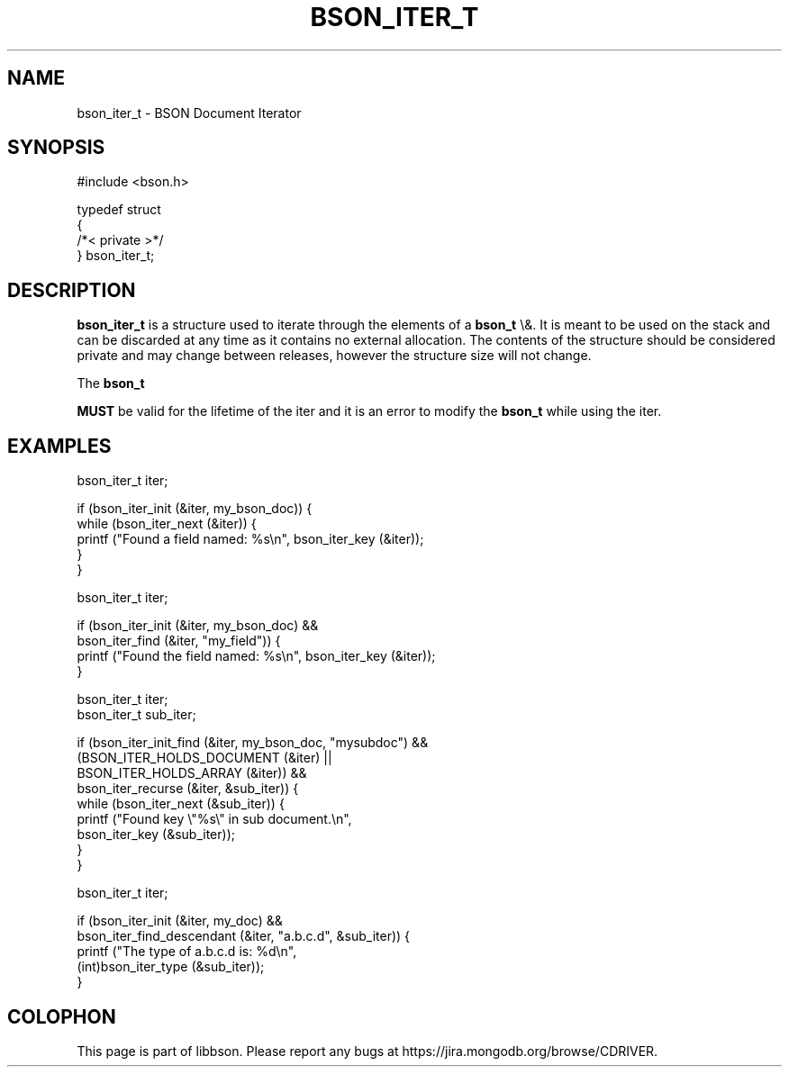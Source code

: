 .\" This manpage is Copyright (C) 2015 MongoDB, Inc.
.\" 
.\" Permission is granted to copy, distribute and/or modify this document
.\" under the terms of the GNU Free Documentation License, Version 1.3
.\" or any later version published by the Free Software Foundation;
.\" with no Invariant Sections, no Front-Cover Texts, and no Back-Cover Texts.
.\" A copy of the license is included in the section entitled "GNU
.\" Free Documentation License".
.\" 
.TH "BSON_ITER_T" "3" "2015\(hy10\(hy07" "libbson"
.SH NAME
bson_iter_t \- BSON Document Iterator
.SH "SYNOPSIS"

.nf
.nf
#include <bson.h>

typedef struct
{
   /*< private >*/
} bson_iter_t;
.fi
.fi

.SH "DESCRIPTION"

.B bson_iter_t
is a structure used to iterate through the elements of a
.B bson_t
\e&. It is meant to be used on the stack and can be discarded at any time as it contains no external allocation. The contents of the structure should be considered private and may change between releases, however the structure size will not change.

The
.B bson_t

.B MUST
be valid for the lifetime of the iter and it is an error to modify the
.B bson_t
while using the iter.

.SH "EXAMPLES"

.nf
.nf
bson_iter_t iter;

if (bson_iter_init (&iter, my_bson_doc)) {
   while (bson_iter_next (&iter)) {
      printf ("Found a field named: %s\en", bson_iter_key (&iter));
   }
}
.fi
.fi

.nf
.nf
bson_iter_t iter;

if (bson_iter_init (&iter, my_bson_doc) &&
    bson_iter_find (&iter, "my_field")) {
   printf ("Found the field named: %s\en", bson_iter_key (&iter));
}
.fi
.fi

.nf
.nf
bson_iter_t iter;
bson_iter_t sub_iter;

if (bson_iter_init_find (&iter, my_bson_doc, "mysubdoc") &&
    (BSON_ITER_HOLDS_DOCUMENT (&iter) ||
     BSON_ITER_HOLDS_ARRAY (&iter)) &&
    bson_iter_recurse (&iter, &sub_iter)) {
   while (bson_iter_next (&sub_iter)) {
      printf ("Found key \e"%s\e" in sub document.\en",
              bson_iter_key (&sub_iter));
   }
}
.fi
.fi

.nf
.nf
bson_iter_t iter;

if (bson_iter_init (&iter, my_doc) &&
    bson_iter_find_descendant (&iter, "a.b.c.d", &sub_iter)) {
   printf ("The type of a.b.c.d is: %d\en",
           (int)bson_iter_type (&sub_iter));
}
.fi
.fi


.B
.SH COLOPHON
This page is part of libbson.
Please report any bugs at https://jira.mongodb.org/browse/CDRIVER.
